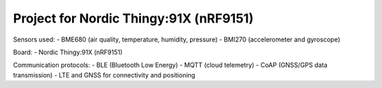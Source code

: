 Project for Nordic Thingy:91X (nRF9151)
========================================

Sensors used:
- BME680 (air quality, temperature, humidity, pressure)
- BMI270 (accelerometer and gyroscope)

Board:
- Nordic Thingy:91X (nRF9151)

Communication protocols:
- BLE (Bluetooth Low Energy)
- MQTT (cloud telemetry)
- CoAP (GNSS/GPS data transmission)
- LTE and GNSS for connectivity and positioning
